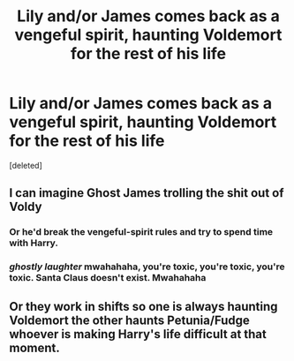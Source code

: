 #+TITLE: Lily and/or James comes back as a vengeful spirit, haunting Voldemort for the rest of his life

* Lily and/or James comes back as a vengeful spirit, haunting Voldemort for the rest of his life
:PROPERTIES:
:Score: 8
:DateUnix: 1610403118.0
:DateShort: 2021-Jan-12
:FlairText: Prompt
:END:
[deleted]


** I can imagine Ghost James trolling the shit out of Voldy
:PROPERTIES:
:Author: Hufflepuff42313
:Score: 5
:DateUnix: 1610410844.0
:DateShort: 2021-Jan-12
:END:

*** Or he'd break the vengeful-spirit rules and try to spend time with Harry.
:PROPERTIES:
:Author: Vg65
:Score: 3
:DateUnix: 1610417003.0
:DateShort: 2021-Jan-12
:END:


*** /ghostly laughter/ mwahahaha, you're toxic, you're toxic, you're toxic. Santa Claus doesn't exist. Mwahahaha
:PROPERTIES:
:Author: Auctor62
:Score: 3
:DateUnix: 1610463773.0
:DateShort: 2021-Jan-12
:END:


** Or they work in shifts so one is always haunting Voldemort the other haunts Petunia/Fudge whoever is making Harry's life difficult at that moment.
:PROPERTIES:
:Author: Slytherinrabbit
:Score: 1
:DateUnix: 1610530138.0
:DateShort: 2021-Jan-13
:END:
